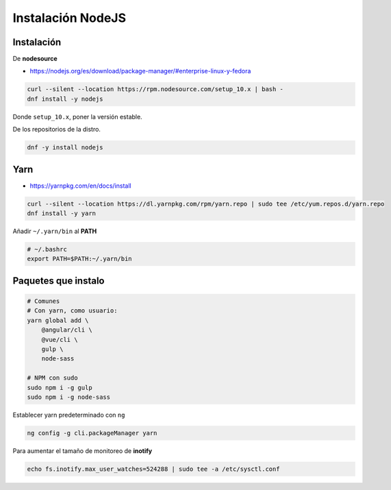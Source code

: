 .. _reference-linux-instalacion_nodejs:

##################
Instalación NodeJS
##################

Instalación
***********

De **nodesource**

* https://nodejs.org/es/download/package-manager/#enterprise-linux-y-fedora

.. code-block:: bash

    curl --silent --location https://rpm.nodesource.com/setup_10.x | bash -
    dnf install -y nodejs

Donde ``setup_10.x``, poner la versión estable.

De los repositorios de la distro.

.. code-block:: bash

    dnf -y install nodejs

Yarn
****

* https://yarnpkg.com/en/docs/install

.. code-block:: bash

    curl --silent --location https://dl.yarnpkg.com/rpm/yarn.repo | sudo tee /etc/yum.repos.d/yarn.repo
    dnf install -y yarn

Añadir ``~/.yarn/bin`` al **PATH**

.. code-block:: bash

    # ~/.bashrc
    export PATH=$PATH:~/.yarn/bin

Paquetes que instalo
********************

.. code-block:: bash

    # Comunes
    # Con yarn, como usuario:
    yarn global add \
        @angular/cli \
        @vue/cli \
        gulp \
        node-sass

    # NPM con sudo
    sudo npm i -g gulp
    sudo npm i -g node-sass

Establecer yarn predeterminado con ``ng``

.. code-block:: bash

    ng config -g cli.packageManager yarn

Para aumentar el tamaño de monitoreo de **inotify**

.. code-block:: bash

    echo fs.inotify.max_user_watches=524288 | sudo tee -a /etc/sysctl.conf
